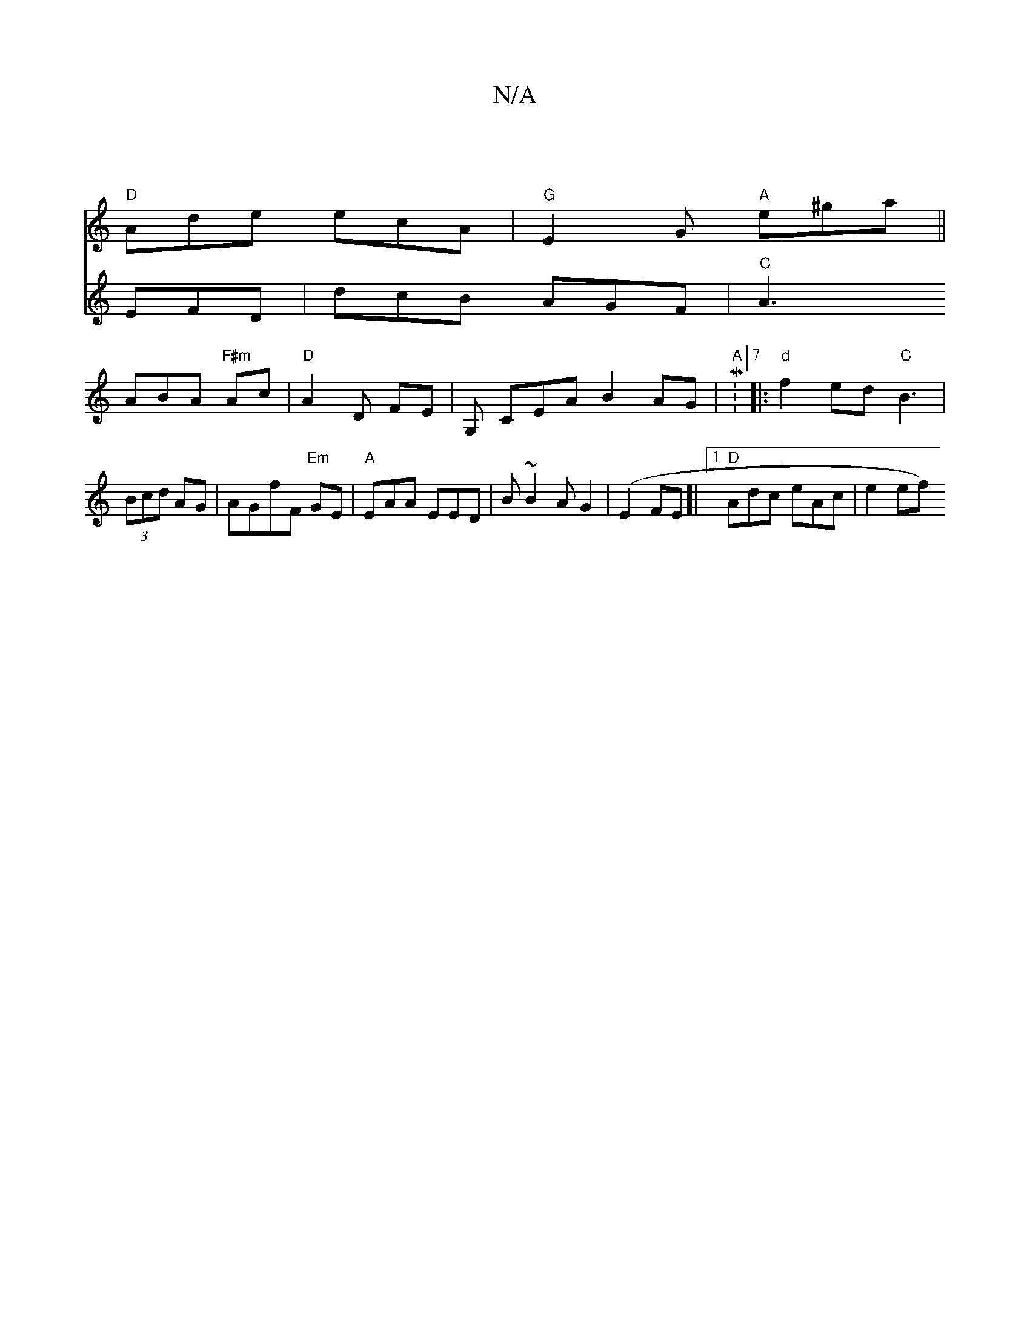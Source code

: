 X:1
T:N/A
M:4/4
R:N/A
K:Cmajor
 |
"D"Ade ecA |"G" E2G "A"e^ga||
V: a3 EFD|dcB AGF|
"C"A3 ABA "F#m"Ac|"D"A2D FE |G,- CEA B2AG|"A"M:7/8
|:"d"f2ed "C"B3 |(3Bcd AG |AGfF "Em"GE |
"A"EAA EED|B~B2AG2|(E2 FE]|[1 "D"Adc eAc|[M:
e2 ef)"Bm" 